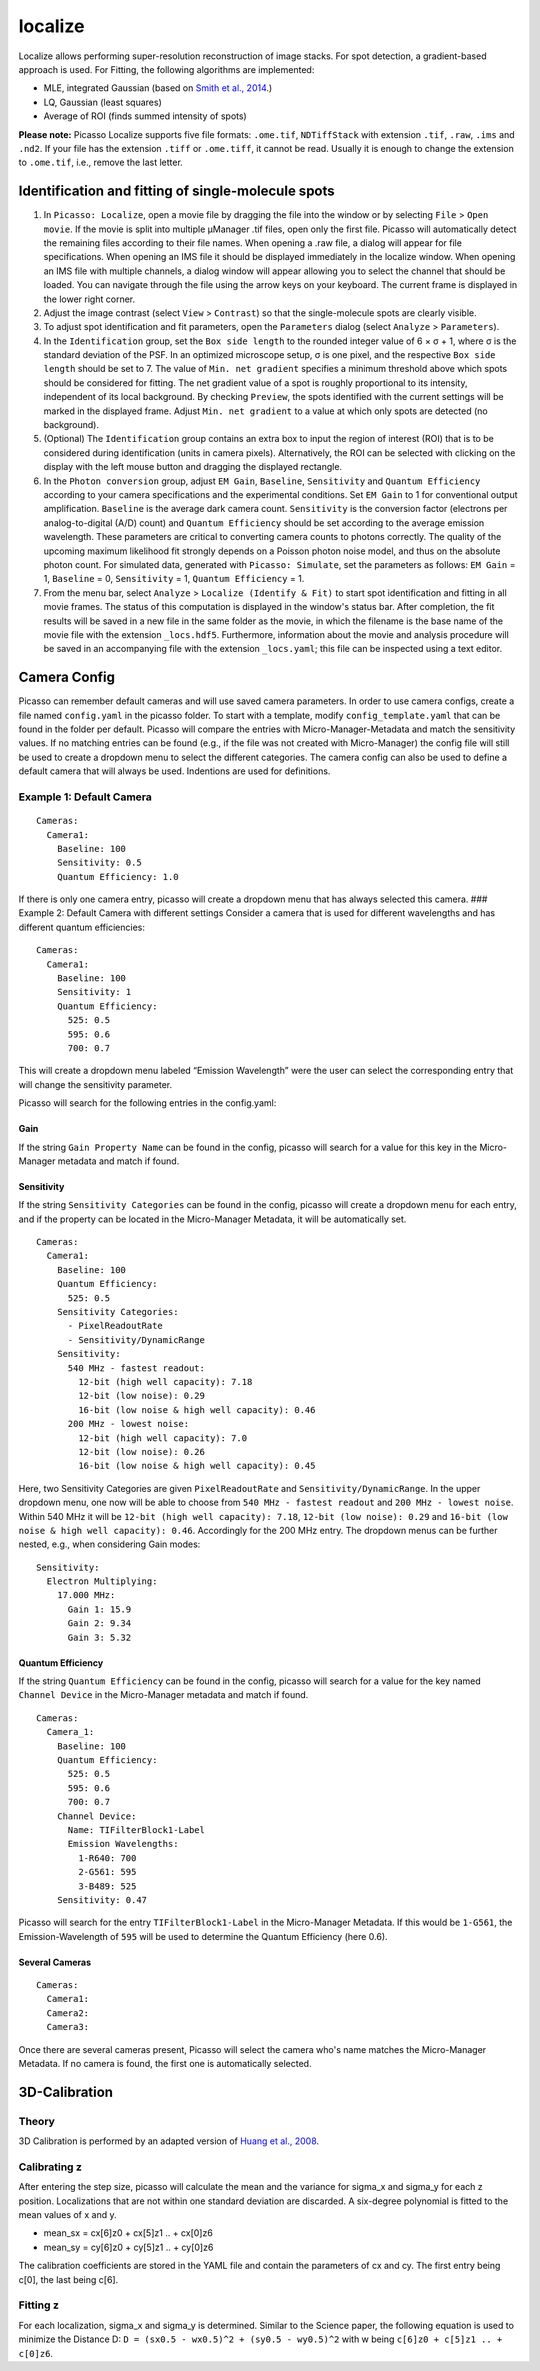 localize
========

.. image:: ../docs/localize.png
   :scale: 50 %
   :alt: UML Localize

Localize allows performing super-resolution reconstruction of image stacks. For spot detection, a gradient-based approach is used. For Fitting, the following algorithms are implemented:

- MLE, integrated Gaussian (based on `Smith et al., 2014 <https://www.ncbi.nlm.nih.gov/pmc/articles/PMC2862147/>`_.)
- LQ, Gaussian (least squares)
- Average of ROI (finds summed intensity of spots)

**Please note:** Picasso Localize supports five file formats: ``.ome.tif``, ``NDTiffStack`` with extension ``.tif``, ``.raw``, ``.ims`` and ``.nd2``. If your file has the extension ``.tiff`` or ``.ome.tiff``, it cannot be read. Usually it is enough to change the extension to ``.ome.tif``, i.e., remove the last letter.

Identification and fitting of single-molecule spots
---------------------------------------------------

1. In ``Picasso: Localize``, open a movie file by dragging the file into the window or by selecting ``File`` > ``Open movie``. If the movie is split into multiple μManager .tif files, open only the first file. Picasso will automatically detect the remaining files according to their file names. When opening a .raw file, a dialog will appear for file specifications. When opening an IMS file it should be displayed immediately in the localize window. When opening an IMS file with multiple channels, a dialog window will appear allowing you to select the channel that should be loaded. You can navigate through the file using the arrow keys on your keyboard. The current frame is displayed in the lower right corner.
2. Adjust the image contrast (select ``View`` > ``Contrast``) so that the single-molecule spots are clearly visible.
3. To adjust spot identification and fit parameters, open the ``Parameters`` dialog (select ``Analyze`` > ``Parameters``).
4. In the ``Identification`` group, set the ``Box side length`` to the rounded integer value of 6 × σ + 1, where σ is the standard deviation of the PSF. In an optimized microscope setup, σ is one pixel, and the respective ``Box side length`` should be set to 7. The value of ``Min. net gradient`` specifies a minimum threshold above which spots should be considered for fitting. The net gradient value of a spot is roughly proportional to its intensity, independent of its local background. By checking ``Preview``, the spots identified with the current settings will be marked in the displayed frame. Adjust ``Min. net gradient`` to a value at which only spots are detected (no background).
5. (Optional) The ``Identification`` group contains an extra box to input the region of interest (ROI) that is to be considered during identification (units in camera pixels). Alternatively, the ROI can be selected with clicking on the display with the left mouse button and dragging the displayed rectangle.
6. In the ``Photon conversion`` group, adjust ``EM Gain``, ``Baseline``, ``Sensitivity`` and ``Quantum Efficiency`` according to your camera specifications and the experimental conditions. Set ``EM Gain`` to 1 for conventional output amplification. ``Baseline`` is the average dark camera count. ``Sensitivity`` is the conversion factor (electrons per analog-to-digital (A/D) count) and ``Quantum Efficiency`` should be set according to the average emission wavelength. These parameters are critical to converting camera counts to photons correctly. The quality of the upcoming maximum likelihood fit strongly depends on a Poisson photon noise model, and thus on the absolute photon count. For simulated data, generated with ``Picasso: Simulate``, set the parameters as follows: ``EM Gain`` = 1, ``Baseline`` = 0, ``Sensitivity`` = 1, ``Quantum Efficiency`` = 1.
7. From the menu bar, select ``Analyze`` > ``Localize (Identify & Fit)`` to start spot identification and fitting in all movie frames. The status of this computation is displayed in the window's status bar. After completion, the fit results will be saved in a new file in the same folder as the movie, in which the filename is the base name of the movie file with the extension ``_locs.hdf5``. Furthermore, information about the movie and analysis procedure will be saved in an accompanying file with the extension ``_locs.yaml``; this file can be inspected using a text editor.

Camera Config
-------------

Picasso can remember default cameras and will use saved camera parameters. In order to use camera configs, create a file named ``config.yaml`` in the picasso folder. To start with a template, modify ``config_template.yaml`` that can be found in the folder per default. Picasso will compare the entries with Micro-Manager-Metadata and match the sensitivity values. If no matching entries can be found (e.g., if the file was not created with Micro-Manager) the config file will still be used to create a dropdown menu to select the different categories. The camera config can also be used to define a default camera that will always be used. Indentions are used for definitions.

Example 1: Default Camera
~~~~~~~~~~~~~~~~~~~~~~~~~

::

   Cameras:
     Camera1:
       Baseline: 100
       Sensitivity: 0.5
       Quantum Efficiency: 1.0

If there is only one camera entry, picasso will create a dropdown menu that has always selected this camera. ### Example 2: Default Camera with different settings Consider a camera that is used for different wavelengths and has different quantum efficiencies:

::

   Cameras:
     Camera1:
       Baseline: 100
       Sensitivity: 1
       Quantum Efficiency:
         525: 0.5
         595: 0.6
         700: 0.7

This will create a dropdown menu labeled “Emission Wavelength” were the user can select the corresponding entry that will change the sensitivity parameter.

Picasso will search for the following entries in the config.yaml:

Gain
^^^^
If the string ``Gain Property Name`` can be found in the config, picasso will search for a value for this key in the Micro-Manager metadata and match if found.

Sensitivity
^^^^^^^^^^^

If the string ``Sensitivity Categories`` can be found in the config, picasso will create a dropdown menu for each entry, and if the property can be located in the Micro-Manager Metadata, it will be automatically set.

::

   Cameras:
     Camera1:
       Baseline: 100
       Quantum Efficiency:
         525: 0.5
       Sensitivity Categories:
         - PixelReadoutRate
         - Sensitivity/DynamicRange
       Sensitivity:
         540 MHz - fastest readout:
           12-bit (high well capacity): 7.18
           12-bit (low noise): 0.29
           16-bit (low noise & high well capacity): 0.46
         200 MHz - lowest noise:
           12-bit (high well capacity): 7.0
           12-bit (low noise): 0.26
           16-bit (low noise & high well capacity): 0.45

Here, two Sensitivity Categories are given ``PixelReadoutRate`` and ``Sensitivity/DynamicRange``. In the upper dropdown menu, one now will be able to choose from ``540 MHz - fastest readout`` and
``200 MHz - lowest noise``. Within 540 MHz it will be ``12-bit (high well capacity): 7.18``, ``12-bit (low noise): 0.29`` and ``16-bit (low noise & high well capacity): 0.46``. Accordingly for the 200 MHz entry. The dropdown menus can be further nested, e.g., when considering Gain modes:

::

       Sensitivity:
         Electron Multiplying:
           17.000 MHz:
             Gain 1: 15.9
             Gain 2: 9.34
             Gain 3: 5.32

Quantum Efficiency
^^^^^^^^^^^^^^^^^^

If the string ``Quantum Efficiency`` can be found in the config, picasso will search for a value for the key named ``Channel Device`` in the Micro-Manager metadata and match if found.

::

   Cameras:
     Camera_1:
       Baseline: 100
       Quantum Efficiency:
         525: 0.5
         595: 0.6
         700: 0.7
       Channel Device:
         Name: TIFilterBlock1-Label
         Emission Wavelengths:
           1-R640: 700
           2-G561: 595
           3-B489: 525
       Sensitivity: 0.47

Picasso will search for the entry ``TIFilterBlock1-Label`` in the Micro-Manager Metadata. If this would be ``1-G561``, the Emission-Wavelength of ``595`` will be used to determine the Quantum Efficiency (here 0.6).

Several Cameras
^^^^^^^^^^^^^^^

::

   Cameras:
     Camera1:
     Camera2:
     Camera3:

Once there are several cameras present, Picasso will select the camera who's name matches the Micro-Manager Metadata. If no camera is found, the first one is automatically selected.

3D-Calibration
--------------

Theory
~~~~~~

3D Calibration is performed by an adapted version of `Huang et al., 2008 <https://www.ncbi.nlm.nih.gov/pubmed/18174397/>`_.


Calibrating z
~~~~~~~~~~~~~

After entering the step size, picasso will calculate the mean and the variance for sigma_x and sigma_y for each z position. Localizations that are not within one standard deviation are discarded. A six-degree polynomial is fitted to the mean values of x and y.

-  mean_sx = cx[6]z0 + cx[5]z1 .. + cx[0]z6
-  mean_sy = cy[6]z0 + cy[5]z1 .. + cy[0]z6

The calibration coefficients are stored in the YAML file and contain the parameters of cx and cy. The first entry being c[0], the last being c[6].

Fitting z
~~~~~~~~~

For each localization, sigma_x and sigma_y is determined. Similar to the Science paper, the following equation is used to minimize the Distance D:  ``D = (sx0.5 - wx0.5)^2 + (sy0.5 - wy0.5)^2`` with w being ``c[6]z0 +
c[5]z1 .. + c[0]z6``.